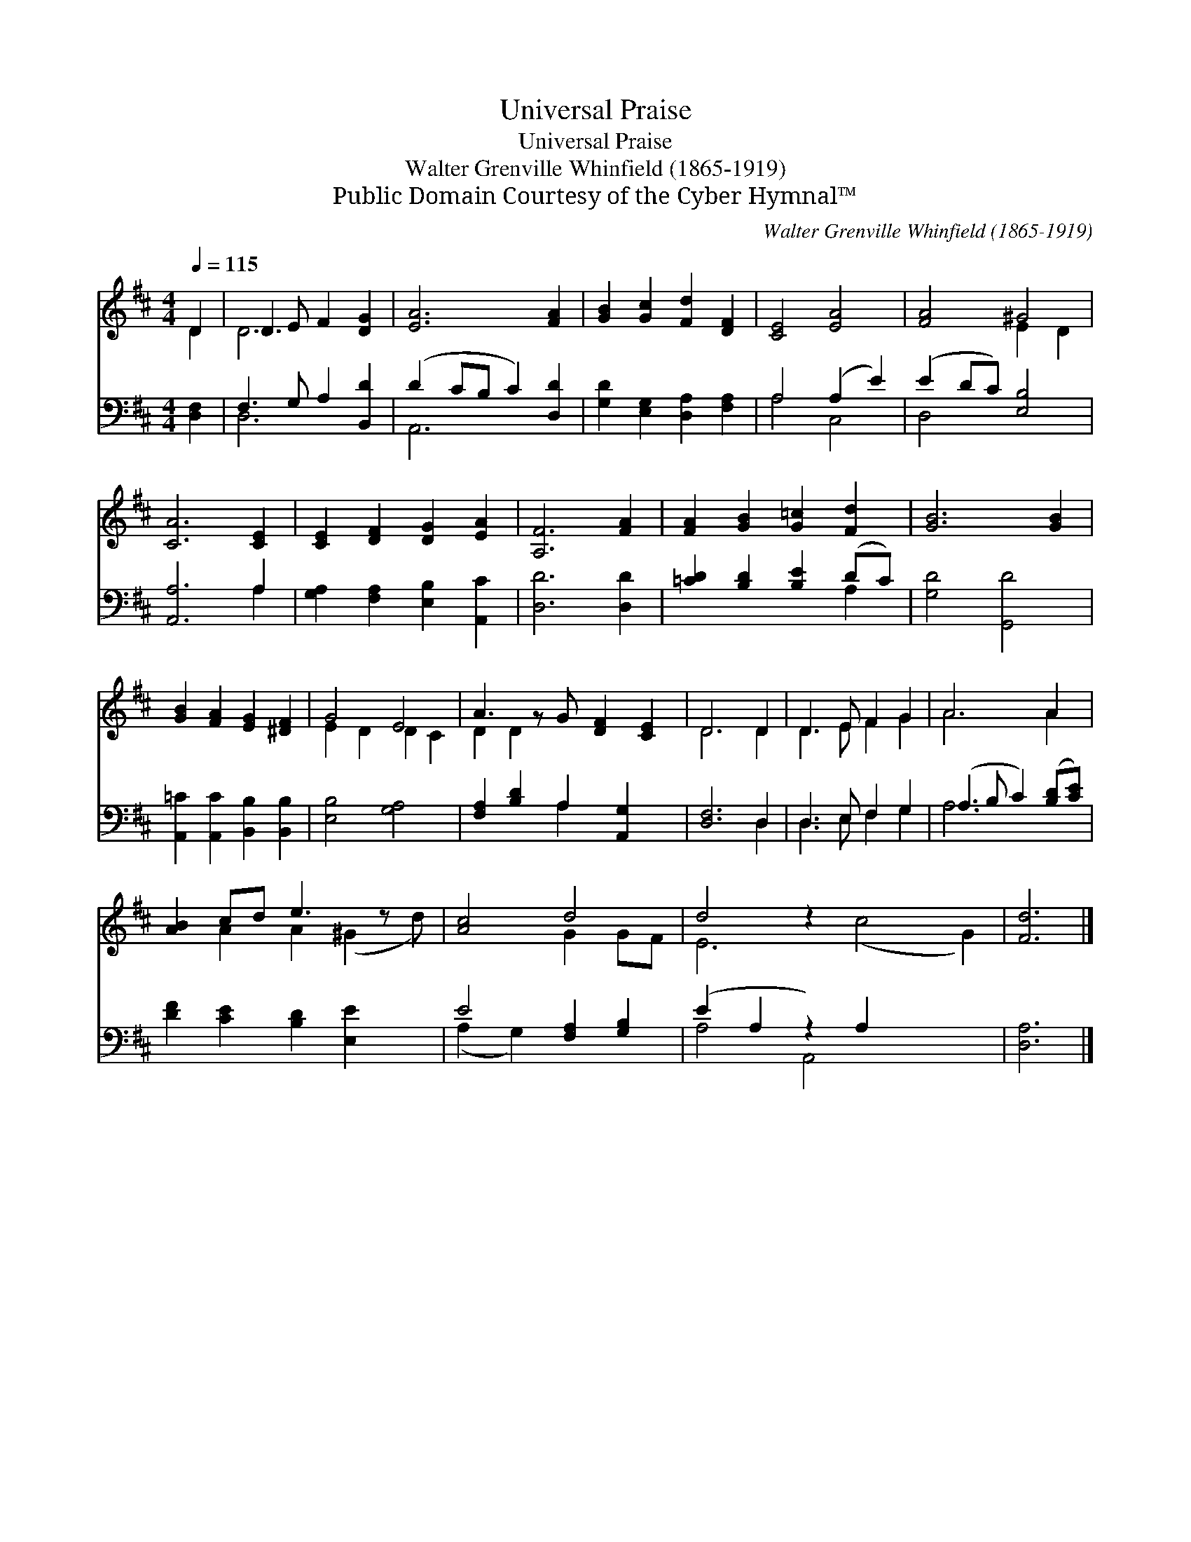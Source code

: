 X:1
T:Universal Praise
T:Universal Praise
T:Walter Grenville Whinfield (1865-1919)
T:Public Domain Courtesy of the Cyber Hymnal™
C:Walter Grenville Whinfield (1865-1919)
Z:Public Domain
Z:Courtesy of the Cyber Hymnal™
%%score ( 1 2 ) ( 3 4 )
L:1/8
Q:1/4=115
M:4/4
K:D
V:1 treble 
V:2 treble 
V:3 bass 
V:4 bass 
V:1
 D2 | D3 E F2 [DG]2 | [EA]6 [FA]2 | [GB]2 [Gc]2 [Fd]2 [DF]2 | [CE]4 [EA]4 | [FA]4 ^G4 | %6
 [CA]6 [CE]2 | [CE]2 [DF]2 [DG]2 [EA]2 | [A,F]6 [FA]2 | [FA]2 [GB]2 [G=c]2 [Fd]2 | [GB]6 [GB]2 | %11
 [GB]2 [FA]2 [EG]2 [^DF]2 | G4 E4 | A3 z G [DF]2 [CE]2 | D6 D2 | D3 E F2 G2 | A6 A2 | %17
 [AB]2 cd e3 z x | [Ac]4 d4 | d4 z2 x6 | [Fd]6 |] %21
V:2
 D2 | D6 x2 | x8 | x8 | x8 | x4 E2 D2 | x8 | x8 | x8 | x8 | x8 | x8 | E2 D2 D2 C2 | D2 D2 x5 | %14
 D6 D2 | D3 E F2 G2 | A6 A2 | x2 A2 A2 (^G2 d) | x4 G2 GF | E6 (c4 G2) | x6 |] %21
V:3
 [D,F,]2 | F,3 G, A,2 [B,,D]2 | (D2 CB, C2) [D,D]2 | [G,D]2 [E,G,]2 [D,A,]2 [F,A,]2 | %4
 A,4 (A,2 E2) | (E2 DC) [E,B,]4 | [A,,A,]6 A,2 | [G,A,]2 [F,A,]2 [E,B,]2 [A,,C]2 | [D,D]6 [D,D]2 | %9
 [=CD]2 [B,D]2 [B,E]2 (DC) | [G,D]4 [G,,D]4 | [A,,=C]2 [A,,C]2 [B,,B,]2 [B,,B,]2 | %12
 [E,B,]4 [G,A,]4 | [F,A,]2 [B,D]2 A,2 [A,,G,]2 x | [D,F,]6 D,2 | D,3 E, F,2 G,2 | %16
 (A,3 B, C2) ([B,D][CE]) | [DF]2 [CE]2 [B,D]2 [E,E]2 x | E4 [F,A,]2 [G,B,]2 | (E2 A,2 z2) A,2 x4 | %20
 [D,A,]6 |] %21
V:4
 x2 | D,6 x2 | A,,6 x2 | x8 | A,4 C,4 | D,4 x4 | x6 A,2 | x8 | x8 | x6 A,2 | x8 | x8 | x8 | %13
 x4 A,2 x3 | x6 D,2 | D,3 E, F,2 G,2 | A,6 x2 | x9 | (A,2 G,2) x4 | A,4 A,,4 x4 | x6 |] %21

